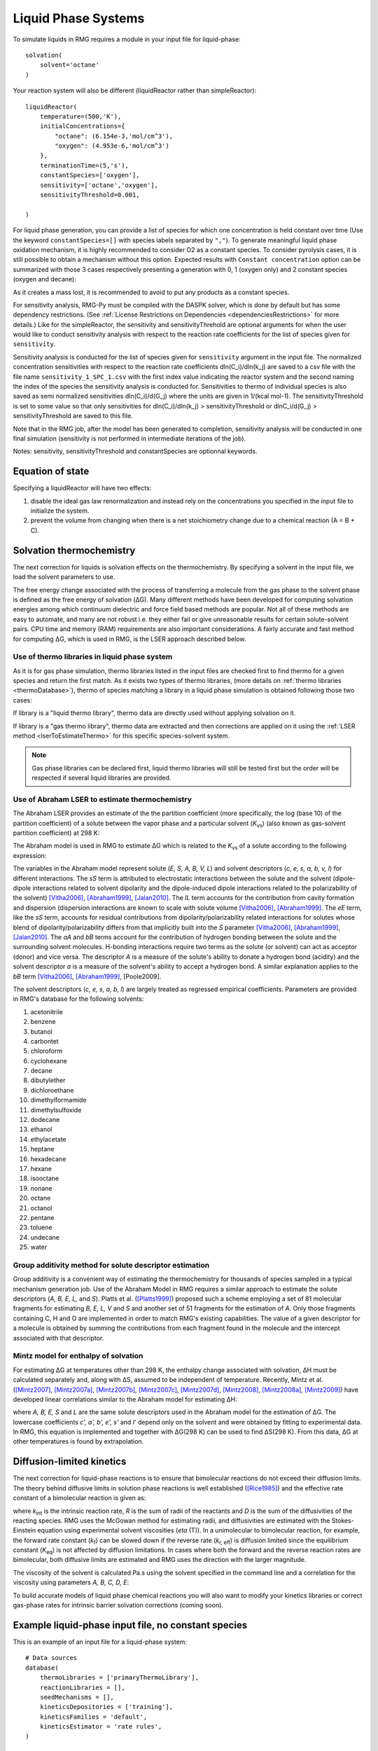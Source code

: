 .. _liquids:

********************
Liquid Phase Systems
********************

To simulate liquids in RMG requires a module in your input file for liquid-phase::


    solvation(
        solvent='octane'
    )

Your reaction system will also be different (liquidReactor rather than simpleReactor)::

    liquidReactor(
        temperature=(500,'K'),
        initialConcentrations={
            "octane": (6.154e-3,'mol/cm^3'),
            "oxygen": (4.953e-6,'mol/cm^3')
        },
        terminationTime=(5,'s'),
        constantSpecies=['oxygen'],        
        sensitivity=['octane','oxygen'],
        sensitivityThreshold=0.001,

    )

For liquid phase generation, you can provide a list of species for which one concentration is held constant over time
(Use the keyword ``constantSpecies=[]`` with species labels separated by ``","``). To generate meaningful liquid phase oxidation mechanism, it is 
highly recommended to consider O2 as a constant species. To consider pyrolysis cases, it is still possible to obtain a mechanism without this option.
Expected results with ``Constant concentration`` option can be summarized with those 3 cases respectively presenting a generation with 0, 1 (oxygen only) 
and 2 constant species (oxygen and decane): 

.. image:: images/constantSPCeffect.png
	:align: center

As it creates a mass lost, it is recommended to avoid to put any products as a constant species.

For sensitivity analysis, RMG-Py must be compiled with the DASPK solver, which is done by default but has 
some dependency restrictions. (See :ref:`License Restrictions on Dependencies <dependenciesRestrictions>` for more details.) 
Like for the simpleReactor, the sensitivity and sensitivityThrehold are optional arguments for when the
user would like to conduct sensitivity analysis with respect to the reaction rate
coefficients for the list of species given for ``sensitivity``.  

Sensitivity analysis is conducted for the list of species given for ``sensitivity`` argument in the input file.  
The normalized concentration sensitivities with respect to the reaction rate coefficients dln(C_i)/dln(k_j) are saved to a csv file 
with the file name ``sensitivity_1_SPC_1.csv`` with the first index value indicating the reactor system and the second naming the index of the species 
the sensitivity analysis is conducted for.  Sensitivities to thermo of individual species is also saved as semi normalized sensitivities
dln(C_i)/d(G_j) where the units are given in 1/(kcal mol-1). The sensitivityThreshold is set to some value so that only
sensitivities for dln(C_i)/dln(k_j) > sensitivityThreshold  or dlnC_i/d(G_j) > sensitivityThreshold are saved to this file.  

Note that in the RMG job, after the model has been generated to completion, sensitivity analysis will be conducted
in one final simulation (sensitivity is not performed in intermediate iterations of the job).

Notes: sensitivity, sensitivityThreshold and constantSpecies are optionnal keywords.

Equation of state
=================
Specifying a liquidReactor will have two effects:

#. disable the ideal gas law renormalization and instead rely on the concentrations you specified in the input file to initialize the system.
#. prevent the volume from changing when there is a net stoichiometry change due to a chemical reaction (A = B + C).


Solvation thermochemistry
=========================

The next correction for liquids is solvation effects on the thermochemistry. By specifying a solvent in the input file, we load the solvent parameters to use.

The free energy change associated with the process of transferring a
molecule from the gas phase to the solvent phase is defined as the free
energy of solvation (ΔG). Many different methods have been developed for
computing solvation energies among which continuum dielectric and force
field based methods are popular. Not all of these methods are easy to
automate, and many are not robust i.e. they either fail or give
unreasonable results for certain solute-solvent pairs. CPU time and
memory (RAM) requirements are also important considerations. A fairly
accurate and fast method for computing ΔG, which is used in RMG, is the
LSER approach described below.

.. _useofthermolibrariesliquid:

Use of thermo libraries in liquid phase system
----------------------------------------------

As it is for gas phase simulation, thermo libraries listed in the input files are checked first to find thermo for a given species and return the first match.
As it exists two types of thermo libraries, (more details on :ref:`thermo libraries <thermoDatabase>`),
thermo of species matching a library in a liquid phase simulation is obtained following those two cases:

If library is a "liquid thermo library", thermo data are directly used without applying solvation on it.

If library is a "gas thermo library", thermo data are extracted and then corrections are applied on it using the :ref:`LSER method <lserToEstimateThermo>`
for this specific species-solvent system. 

.. note::
	Gas phase libraries can be declared first, liquid thermo libraries will still be tested first but the order will be respected if several liquid libraries are provided. 

.. _lserToEstimateThermo:

Use of Abraham LSER to estimate thermochemistry
-----------------------------------------------

The Abraham LSER provides an estimate of the the partition coefficient (more specifically, the 
log (base 10) of the partition coefficient) of a solute between the vapor phase and a particular solvent 
(`K`\ :sub:`vs`\ ) (also known as gas-solvent partition coefficient) at 298 K:

.. math:: \log K_{vs} = c + eE + sS + aA + bB + lL
	:label: AbModelEqn

The Abraham model is used in RMG to estimate ΔG which is related to the `K`\ :sub:`vs`\  of a solute according to the following expression:

.. math:: ΔG = -RT \ln K_{vs} \\
	= -2.303RT \log K_{vs}
	:label: partition

The variables in the Abraham model represent solute (`E, S, A, B, V, L`) and solvent descriptors (`c, e, s, a, b, v, l`) 
for different interactions. The `sS` term is attributed to electrostatic interactions between the 
solute and the solvent (dipole-dipole interactions related to solvent dipolarity and the dipole-induced 
dipole interactions related to the polarizability of the solvent) [Vitha2006]_, [Abraham1999]_, [Jalan2010]_. The 
`lL` term accounts for the contribution from cavity formation and dispersion (dispersion interactions are 
known to scale with solute volume [Vitha2006]_, [Abraham1999]_. The `eE` term, like the `sS` term, 
accounts for residual contributions from dipolarity/polarizability related interactions for solutes 
whose blend of dipolarity/polarizability differs from that implicitly built into the `S` parameter [Vitha2006]_, [Abraham1999]_, [Jalan2010]_. 
The `aA` and `bB` terms account for the contribution of hydrogen bonding between the solute and 
the surrounding solvent molecules. H-bonding interactions require two terms as the solute (or solvent) 
can act as acceptor (donor) and vice versa. The descriptor `A` is a measure of the solute's ability 
to donate a hydrogen bond (acidity) and the solvent descriptor `a` is a measure of the solvent's ability 
to accept a hydrogen bond. A similar explanation applies to the `bB` term [Vitha2006]_, [Abraham1999]_, [Poole2009].


The solvent descriptors (`c, e, s, a, b, l`) are largely treated as regressed empirical coefficients. Parameters are provided in RMG's database for the following solvents:

#. acetonitrile
#. benzene
#. butanol
#. carbontet
#. chloroform
#. cyclohexane
#. decane
#. dibutylether
#. dichloroethane
#. dimethylformamide
#. dimethylsulfoxide
#. dodecane
#. ethanol
#. ethylacetate
#. heptane
#. hexadecane
#. hexane
#. isooctane
#. nonane
#. octane
#. octanol
#. pentane
#. toluene
#. undecane
#. water

Group additivity method for solute descriptor estimation
--------------------------------------------------------

Group additivity is a convenient way of estimating the thermochemistry for thousands of species sampled 
in a typical mechanism generation job. Use of the Abraham Model in RMG requires a similar approach 
to estimate the solute descriptors (`A, B, E, L,` and `S`). Platts et al. ([Platts1999]_) proposed such a scheme employing a set of 81 molecular fragments for estimating `B, E, L, V` and `S` and another set of 51 fragments for the estimation of `A`. Only those fragments containing C, H and O are implemented in order to match RMG's existing capabilities. The value of a given descriptor for a molecule is obtained by summing the contributions from each fragment found in the molecule and the intercept associated with that descriptor.

Mintz model for enthalpy of solvation
-------------------------------------

For estimating ΔG at temperatures other than 298 K, the enthalpy change associated with solvation, ΔH must be calculated separately and, along with ΔS, assumed to be independent of temperature. Recently, Mintz et al. ([Mintz2007]_, [Mintz2007a]_, [Mintz2007b]_, [Mintz2007c]_, [Mintz2007d]_, [Mintz2008]_, [Mintz2008a]_, [Mintz2009]_) have developed linear correlations similar to the Abraham model for estimating ΔH:

.. math:: ΔH(298 K) = c' + a'A+ b'B+ e'E+ s'S+ l'L
	:label: mintz

where `A, B, E, S` and `L` are the same solute descriptors used in the Abraham model for the estimation of ΔG. The lowercase coefficients `c', a', b', e', s'` and `l'` depend only on the solvent and were obtained by fitting to experimental data. In RMG, this equation is implemented and together with ΔG(298 K) can be used to find ΔS(298 K). From this data, ΔG at other temperatures is found by extrapolation.


Diffusion-limited kinetics
==========================
The next correction for liquid-phase reactions is to ensure that bimolecular reactions do not exceed their diffusion limits. The theory behind diffusive limits in solution phase reactions is well established ([Rice1985]_) and the effective rate constant of a bimolecular reaction is given as:

.. math::   k_{\textrm{eff}} = \frac {4\pi R\mathcal{D} k_{\textrm{int}}}{4\pi R\mathcal{D} + k_{\textrm{int}}}
   :label: diffusive_limit

where `k`\ :sub:`int` is the intrinsic reaction rate, `R` is the sum of radii of the reactants and 
`D` is the sum of the diffusivities of the reacting species. RMG uses the McGowan method for estimating 
radii, and diffusivities are estimated with the Stokes-Einstein equation using experimental solvent 
viscosities (`\eta` (T)).  In a unimolecular to bimolecular reaction, for example, the forward rate 
constant (`k`\ :sub:`f`\ ) can be slowed down if the reverse rate (`k`\ :sub:`r, eff`\ ) is diffusion 
limited since the equilibrium constant (`K`\ :sub:`eq`\ ) is not affected by diffusion limitations. In cases 
where both the forward and the reverse reaction rates are bimolecular, both diffusive limits are 
estimated and RMG uses the direction with the larger magnitude.

The viscosity of the solvent is calculated Pa.s using the solvent specified in the command line 
and a correlation for the viscosity using parameters `A, B, C, D, E`:

.. math:: \ln \eta = A + \frac{B}{T} + C\log T + DT^E
    :label: viscosity
       
To build accurate models of liquid phase chemical reactions you will also want to modify your kinetics libraries or correct gas-phase rates for intrinsic barrier solvation corrections (coming soon).

.. _exampleLiquidPhase:

Example liquid-phase input file, no constant species
===============================
This is an example of an input file for a liquid-phase system::

    # Data sources
    database(
        thermoLibraries = ['primaryThermoLibrary'],
        reactionLibraries = [],
        seedMechanisms = [],
        kineticsDepositories = ['training'],
        kineticsFamilies = 'default',
        kineticsEstimator = 'rate rules',
    )

    # List of species
    species(
        label='octane',
        reactive=True,
        structure=SMILES("C(CCCCC)CC"),
    )

    species(
        label='oxygen',
        reactive=True,
        structure=SMILES("[O][O]"),
    )

    # Reaction systems
    liquidReactor(
        temperature=(500,'K'),
        initialConcentrations={
            "octane": (6.154e-3,'mol/cm^3'),
            "oxygen": (4.953e-6,'mol/cm^3')
        },
        terminationTime=(5,'s'),
    )

    solvation(
        solvent='octane'
    )

    simulator(
        atol=1e-16,
        rtol=1e-8,
    )

    model(
        toleranceKeepInEdge=1E-9,
        toleranceMoveToCore=0.01,
        toleranceInterruptSimulation=0.1,
        maximumEdgeSpecies=100000
    )

    options(
        units='si',
        saveRestartPeriod=None,
        generateOutputHTML=False,
        generatePlots=False,
        saveSimulationProfiles=True,
    )

Example liquid-phase input file, with constant species
===============================
This is an example of an input file for a liquid-phase system with constant species::

    # Data sources
    database(
        thermoLibraries = ['primaryThermoLibrary'],
        reactionLibraries = [],
        seedMechanisms = [],
        kineticsDepositories = ['training'],
        kineticsFamilies = 'default',
        kineticsEstimator = 'rate rules',
    )

    # List of species
    species(
        label='octane',
        reactive=True,
        structure=SMILES("C(CCCCC)CC"),
    )

    species(
        label='oxygen',
        reactive=True,
        structure=SMILES("[O][O]"),
    )

    # Reaction systems
    liquidReactor(
        temperature=(500,'K'),
        initialConcentrations={
            "octane": (6.154e-3,'mol/cm^3'),
            "oxygen": (4.953e-6,'mol/cm^3')
        },
        terminationTime=(5,'s'),
        constantSpecies=['oxygen'],
    )

    solvation(
        solvent='octane'
    )

    simulator(
        atol=1e-16,
        rtol=1e-8,
    )

    model(
        toleranceKeepInEdge=1E-9,
        toleranceMoveToCore=0.01,
        toleranceInterruptSimulation=0.1,
        maximumEdgeSpecies=100000
    )

    options(
        units='si',
        saveRestartPeriod=None,
        generateOutputHTML=False,
        generatePlots=False,
        saveSimulationProfiles=True,
    )

.. [Vitha2006] \ M. Vitha and P.W. Carr. "The chemical interpretation and practice of linear solvation energy relationships in chromatography." *J. Chromatogr. A.* **1126(1-2)**, p. 143-194 (2006).

.. [Abraham1999] \ M.H. Abraham et al. "Correlation and estimation of gas-chloroform and water-chloroformpartition coefficients by a linear free energy relationship method." *J. Pharm. Sci.* **88(7)**, p. 670-679 (1999).

.. [Jalan2010] \ A. Jalan et al. "Predicting solvation energies for kinetic modeling." *Annu. Rep.Prog. Chem., Sect. C* **106**, p. 211-258 (2010).

.. [Poole2009] \ C.F. Poole et al. "Determination of solute descriptors by chromatographic methods." *Anal. Chim. Acta* **652(1-2)** p. 32-53 (2009).

.. [Platts1999] \ J. Platts and D. Butina. "Estimation of molecular linear free energy relation descriptorsusing a group contribution approach." *J. Chem. Inf. Comput. Sci.* **39**, p. 835-845 (1999).

.. [Mintz2007] \ C. Mintz et al. "Enthalpy of solvation correlations for gaseous solutes dissolved inwater and in 1-octanol based on the Abraham model." *J. Chem. Inf. Model.* **47(1)**, p. 115-121 (2007).

.. [Mintz2007a] \ C. Mintz et al. "Enthalpy of solvation corrections for gaseous solutes dissolved in benzene and in alkane solvents based on the Abraham model." *QSAR Comb. Sci.* **26(8)**, p. 881-888 (2007).

.. [Mintz2007b] \ C. Mintz et al. "Enthalpy of solvation correlations for gaseous solutes dissolved in toluene and carbon tetrachloride based on the Abraham model." *J. Sol. Chem.* **36(8)**, p. 947-966 (2007).

.. [Mintz2007c] \ C. Mintz et al. "Enthalpy of solvation correlations for gaseous solutes dissolved indimethyl sulfoxide and propylene carbonate based on the Abraham model." *Thermochim. Acta* **459(1-2)**, p, 17-25 (2007).

.. [Mintz2007d] \ C. Mintz et al. "Enthalpy of solvation correlations for gaseous solutes dissolved inchloroform and 1,2-dichloroethane based on the Abraham model." *Fluid Phase Equilib.* **258(2)**, p. 191-198 (2007).

.. [Mintz2008] \ C. Mintz et al. "Enthalpy of solvation correlations for gaseous solutes dissolved inlinear alkanes (C5-C16) based on the Abraham model." *QSAR Comb. Sci.* **27(2)**, p. 179-186 (2008).

.. [Mintz2008a] \ C. Mintz et al. "Enthalpy of solvation correlations for gaseous solutes dissolved inalcohol solvents based on the Abraham model." *QSAR Comb. Sci.* **27(5)**, p. 627-635 (2008).

.. [Mintz2009] \ C. Mintz et al. "Enthalpy of solvation correlations for organic solutes and gasesdissolved in acetonitrile and acetone." *Thermochim. Acta* **484(1-2)**, p. 65-69 (2009).

.. [Rice1985] \ S.A. Rice. "Diffusion-limited reactions". In *Comprehensive Chemical Kinetics*, EditorsC.H. Bamford, C.F.H. Tipper and R.G. Compton. **25**, (1985).
